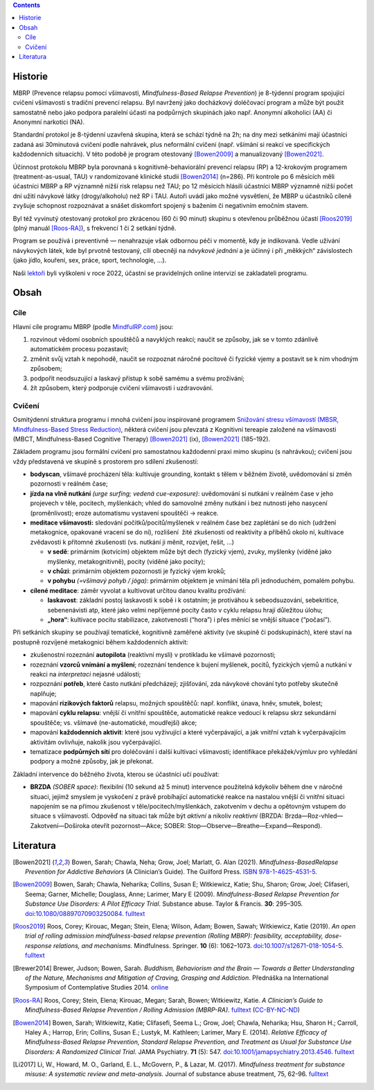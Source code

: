 .. title: Prevence relapsu pomocí všímavosti (MBRP)
.. slug: mbrp

.. contents::
   :class: float-md-right

Historie
========

MBRP (Prevence relapsu pomocí všímavosti, *Mindfulness-Based Relapse Prevention*) je 8-týdenní program spojující cvičení všímavosti s tradiční prevencí relapsu. Byl navržený jako docházkový doléčovací program a může být použit samostatně nebo jako podpora paralelní účasti na podpůrných skupinách jako např. Anonymní alkoholici (AA) či Anonymní narkotici (NA).

Standardní protokol je 8-týdenní uzavřená skupina, která se schází týdně na 2h; na dny mezi setkáními mají účastníci zadaná asi 30minutová cvičení podle nahrávek, plus neformální cvičení (např. všímání si reakcí ve specifických každodenních situacích). V této podobě je program otestovaný [Bowen2009]_ a manualizovaný [Bowen2021]_.

Účinnost protokolu MBRP byla porovnaná s kognitivně-behaviorální prevencí relapsu (RP) a 12-krokovým programem (treatment-as-usual, TAU) v randomizované klinické studii [Bowen2014]_ (n=286). Při kontrole po 6 měsících měli účastníci MBRP a RP významně nižší risk relapsu než TAU; po 12 měsících hlásili účastníci MBRP významně nižší počet dní užití návykové látky (drogy/alkoholu) než RP i TAU. Autoři uvádí jako možné vysvětlení, že MBRP u účastníků cíleně zvyšuje schopnost rozpoznávat a snášet diskomfort spojený s bažením či negativním emočním stavem.

Byl též vyvinutý otestovaný protokol pro zkrácenou (60 či 90 minut) skupinu s otevřenou průběžnou účastí [Roos2019]_ (plný manuál [Roos-RA]_), s frekvencí 1 či 2 setkání týdně.

Program se používá i preventivně — nenahrazuje však odbornou péči v momentě, kdy je indikovaná. Vedle užívání návykových látek, kde byl prvotně testovaný, cílí obecněji na *návykové jednání* a je účinný i při „měkkých“ závislostech (jako jídlo, kouření, sex, práce, sport, technologie, …).

Naši `lektoři <link://slug/about#lektori>`__ byli vyškoleni v roce 2022, účastní se pravidelných online intervizí se zakladateli programu.

Obsah
=====

Cíle
----

Hlavní cíle programu MBRP (podle `MindfulRP.com <https://mindfulrp.com/>`__) jsou:

1. rozvinout vědomí osobních spouštěčů a navyklých reakcí; naučit se způsoby, jak se v tomto zdánlivě automatickém procesu pozastavit;
2. změnit svůj vztah k nepohodě, naučit se rozpoznat náročné pocitové či fyzické vjemy a postavit se k nim vhodným způsobem;
3. podpořit neodsuzující a laskavý přístup k sobě samému a svému prožívání;
4. žít způsobem, který podporuje cvičení všímavosti i uzdravování.

Cvičení
-------

Osmitýdenní struktura programu i mnohá cvičení jsou inspirované programem `Snižování stresu všímavostí (MBSR, Mindfulness-Based Stress Reduction) <https://lessstress.cz/cs/#co-je-mbsr>`__, některá cvičení jsou převzatá z Kognitivní tereapie založené na všímavosti (MBCT, Mindfulness-Based Cognitive Therapy) [Bowen2021]_ (ix), [Bowen2021]_ (185–192).

Základem programu jsou formální cvičení pro samostatnou každodenní praxi mimo skupinu (s nahrávkou); cvičení jsou vždy představená ve skupině s prostorem pro sdílení zkušeností:

-  **bodyscan**, všímavé procházení těla: kultivuje grounding, kontakt s tělem v běžném životě, uvědomování si změn pozornosti v reálném čase;
-  **jízda na vlně nutkání** *(urge surfing; vedená cue-exposure)*: uvědomování si nutkání v reálném čase v jeho projevech v těle, pocitech, myšlenkách; vhled do samovolné změny nutkání i bez nutnosti
   jeho nasycení (proměnlivost); eroze automatismu vystavení spouštěči → reakce.
-  **meditace všímavosti:** sledování počitků/pocitů/myšlenek v reálném čase bez zaplétání se do nich (udržení metakognice, opakované vracení se do ní), rozlišení  žité zkušenosti od reaktivity a příběhů okolo ní, kultivace zvědavosti k přítomné zkušenosti (vs. nutkání ji měnit, rozvíjet, řešit, …)

   -  **v sedě**: primárním (kotvícím) objektem může být dech (fyzický vjem), zvuky, myšlenky (viděné jako myšlenky, metakognitivně), pocity (viděné jako pocity);
   -  **v chůzi**: primárním objektem pozornosti je fyzický vjem kroků;
   -  **v pohybu** *(=všímavý pohyb / jóga)*: primárním objektem je vnímání těla při jednoduchém, pomalém pohybu.

-  **cílené meditace**: záměr vyvolat a kultivovat určitou danou kvalitu prožívání:

   -  **laskavost**: základní postoj laskavosti k sobě i k ostatním; je protiváhou k sebeodsuzování, sebekritice, sebenenávisti atp, které jako velmi nepříjemné pocity často v cyklu relapsu hrají důležitou  úlohu;
   -  **„hora“**: kultivace pocitu stabilizace, zakotvenosti (“hora”) i přes měnící se vnější situace (“počasí”).

Při setkáních skupiny se používají tematické, kognitivně zaměřené aktivity (ve skupině či podskupinách), které staví na postupně rozvíjené metakognici během každodenních aktivit:

-  zkušenostní rozeznání **autopilota** (reaktivní mysli) v protikladu ke všímavé pozornosti;
-  rozeznání **vzorců vnímání a myšlení**; rozeznání tendence k bujení myšlenek, pocitů, fyzických vjemů a nutkání v reakci na *interpretaci* nejasné události;
-  rozpoznání **potřeb**, které často nutkání předcházejí; zjišťování, zda návykové chování tyto potřeby skutečně naplňuje;
-  mapování **rizikových faktorů** relapsu, možných spouštěčů: např. konflikt, únava, hněv, smutek, bolest;
-  mapování **cyklu relapsu**: vnější či vnitřní spouštěče, automatické reakce vedoucí k relapsu skrz sekundární spouštěče; vs. všímavé (ne-automatické, moudřejší) akce;
-  mapování **každodenních aktivit**: které jsou vyživující a které vyčerpávající, a jak vnitřní vztah k vyčerpávajícím aktivitám ovlivňuje, nakolik jsou vyčerpávající.
-  tematizace **podpůrných sítí** pro doléčování i další kultivaci všímavosti; identifikace překážek/výmluv pro vyhledání podpory a možné způsoby, jak je překonat.

Základní intervence do běžného života, kterou se účastníci učí používat:

-  **BRZDA** *(SOBER space)*: flexibilní (10 sekund až 5 minut) intervence použitelná kdykoliv během dne v náročné situaci, jejímž smyslem je vyskočení z právě probíhající automatické reakce na nastalou vnější či vnitřní situaci napojením se na přímou zkušenost v těle/pocitech/myšlenkách, zakotvením v dechu a opětovným vstupem do situace s všímavostí. Odpověď na situaci tak může být *aktivní* a nikoliv *reaktivní* (BRZDA: Brzda—Roz-vhled—Zakotvení—Doširoka otevřít pozornost—Akce; SOBER: Stop—Observe—Breathe—Expand—Respond).

Literatura
==========

.. [Bowen2021] Bowen, Sarah; Chawla, Neha; Grow, Joel; Marlatt, G. Alan (2021). *Mindfulness-BasedRelapse Prevention for Addictive Behaviors* (A Clinician’s Guide). The Guilford Press. `ISBN <https://en.wikipedia.org/wiki/ISBN_(identifier)>`__ `978-1-4625-4531-5 <https://en.wikipedia.org/wiki/Special:BookSources/978-1-4625-4531-5>`__.
.. [Bowen2009] Bowen, Sarah; Chawla, Neharika; Collins, Susan E; Witkiewicz, Katie; Shu, Sharon; Grow, Joel; Clifaseri, Seema; Garner,   Michelle; Douglass, Anne; Larimer, Mary E (2009). *Mindfulness-Based Relapse Prevention for Substance Use Disorders: A Pilot Efficacy  Trial*. Substance abuse. Taylor & Francis. **30**: 295–305. `doi <https://en.wikipedia.org/wiki/Doi_(identifier)>`__:`10.1080/08897070903250084 <https://doi.org/10.1080%2F08897070903250084>`__. `fulltext <https://www.ncbi.nlm.nih.gov/pmc/articles/PMC3280682/>`__
.. [Roos2019] Roos, Corey; Kirouac, Megan; Stein, Elena; Wilson, Adam; Bowen, Sawah; Witkiewicz, Katie (2019). *An open trial of rolling admission mindfulness-based relapse prevention (Rolling MBRP): feasibility, acceptability, dose-response relations, and mechanisms*. Mindfulness. Springer. **10** (6): 1062–1073. `doi <https://en.wikipedia.org/wiki/Doi_(identifier)>`__:`10.1007/s12671-018-1054-5 <https://doi.org/10.1007%2Fs12671-018-1054-5>`__. `fulltext <https://www.ncbi.nlm.nih.gov/pmc/articles/PMC6660179/>`__
.. [Brewer2014] Brewer, Judson; Bowen, Sarah. *Buddhism, Behaviorism and the Brain — Towards a Better Understanding of the Nature, Mechanisms and Mitigation of Craving, Grasping and Addiction*. Přednáška na International Symposium of Contemplative Studies 2014. `online <https://www.youtube.com/watch?v=gn0IUEIOkD4>`__
.. [Roos-RA] Roos, Corey; Stein, Elena; Kirouac, Megan; Sarah, Bowen; Witkiewitz, Katie. *A Clinician’s Guide to Mindfulness-Based Relapse Prevention / Rolling Admission (MBRP-RA)*. `fulltext <https://brzdime.cz/doc/MBRP-RA-clinicians-guide.pdf>`__ (`CC-BY-NC-ND <https://en.wikipedia.org/wiki/CC-BY-NC-ND>`__)
.. [Bowen2014] Bowen, Sarah; Witkiewitz, Katie; Clifasefi, Seema L.; Grow, Joel; Chawla, Neharika; Hsu, Sharon H.; Carroll, Haley A.; Harrop, Erin; Collins, Susan E.; Lustyk, M. Kathleen; Larimer, Mary E. (2014). *Relative Efficacy of Mindfulness-Based Relapse Prevention, Standard Relapse Prevention, and Treatment as Usual for Substance Use Disorders: A Randomized Clinical Trial*. JAMA Psychiatry. **71** (5): 547. `doi <https://en.wikipedia.org/wiki/Doi_(identifier)>`__:`10.1001/jamapsychiatry.2013.4546 <https://doi.org/10.1001%2Fjamapsychiatry.2013.4546>`__. `fulltext <https://jamanetwork.com/journals/jamapsychiatry/fullarticle/1839290>`__
.. [Li2017] Li, W., Howard, M. O., Garland, E. L., McGovern, P., & Lazar, M. (2017). *Mindfulness treatment for substance misuse: A systematic review and meta-analysis.* Journal of substance abuse treatment, 75, 62-96. `fulltext <https://pro.addictohug.ch/wp-content/uploads/1-s2.0-S0740547216302409-main.pdf>`__

